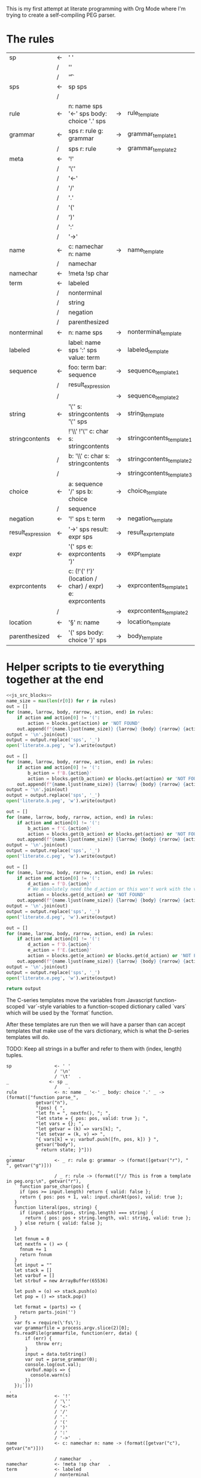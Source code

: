 This is my first attempt at literate programming with Org Mode where
I'm trying to create a self-compiling PEG parser.

* The rules

#+TBLNAME: rules
| sp                | <- | ' '                                                     |    |                          |   |
|                   | /  | '\n'                                                    |    |                          |   |
|                   | /  | '\t'                                                    |    |                          | . |
| sps               | <- | sp sps                                                  |    |                          |   |
|                   | /  |                                                         |    |                          | . |
| rule              | <- | n: name sps '<-' sps body: choice '.' sps               | -> | rule_template            | . |
| grammar           | <- | sps r: rule g: grammar                                  | -> | grammar_template1        |   |
|                   | /  | sps r: rule                                             | -> | grammar_template2        | . |
| meta              | <- | '!'                                                     |    |                          |   |
|                   | /  | '\''                                                    |    |                          |   |
|                   | /  | '<-'                                                    |    |                          |   |
|                   | /  | '/'                                                     |    |                          |   |
|                   | /  | '.'                                                     |    |                          |   |
|                   | /  | '('                                                     |    |                          |   |
|                   | /  | ')'                                                     |    |                          |   |
|                   | /  | ':'                                                     |    |                          |   |
|                   | /  | '->'                                                    |    |                          | . |
| name              | <- | c: namechar n: name                                     | -> | name_template            |   |
|                   | /  | namechar                                                |    |                          | . |
| namechar          | <- | !meta !sp char                                          |    |                          | . |
| term              | <- | labeled                                                 |    |                          |   |
|                   | /  | nonterminal                                             |    |                          |   |
|                   | /  | string                                                  |    |                          |   |
|                   | /  | negation                                                |    |                          |   |
|                   | /  | parenthesized                                           |    |                          | . |
| nonterminal       | <- | n: name sps                                             | -> | nonterminal_template     | . |
| labeled           | <- | label: name sps ':' sps value: term                     | -> | labeled_template         | . |
| sequence          | <- | foo: term  bar: sequence                                | -> | sequence_template1       |   |
|                   | /  | result_expression                                       |    |                          |   |
|                   | /  |                                                         | -> | sequence_template2       | . |
| string            | <- | '\'' s: stringcontents '\'' sps                         | -> | string_template          | . |
| stringcontents    | <- | !'\\' !'\'' c: char s: stringcontents                   | -> | stringcontents_template1 |   |
|                   | /  | b: '\\' c: char s: stringcontents                       | -> | stringcontents_template2 |   |
|                   | /  |                                                         | -> | stringcontents_template3 | . |
| choice            | <- | a: sequence '/' sps  b: choice                          | -> | choice_template          |   |
|                   | /  | sequence                                                |    |                          | . |
| negation          | <- | '!' sps t: term                                         | -> | negation_template        | . |
| result_expression | <- | '->' sps result: expr sps                               | -> | result_expr_template     | . |
| expr              | <- | '(' sps e: exprcontents ')'                             | -> | expr_template            | . |
| exprcontents      | <- | c: (!'(' !')' (location / char) / expr) e: exprcontents | -> | exprcontents_template1   |   |
|                   | /  |                                                         | -> | exprcontents_template2   | . |
| location          | <- | '§' n: name                                             | -> | location_template        | . |
| parenthesized     | <- | '(' sps body: choice ')' sps                            | -> | body_template            | . |


* Helper scripts to tie everything together at the end
#+PROPERTY: header-args:python :var filename=(buffer-file-name)

#+NAME: pegfile
#+BEGIN_SRC python :var rules=rules :noweb yes
  <<js_src_blocks>>
  name_size = max(len(r[0]) for r in rules)
  out = []
  for (name, larrow, body, rarrow, action, end) in rules:
      if action and action[0] != '(':
          action = blocks.get(action) or 'NOT FOUND'
      out.append(f"{name.ljust(name_size)} {larrow} {body} {rarrow} {action} {end}")
  output = '\n'.join(out)
  output = output.replace('sps', '_')
  open('literate.a.peg', 'w').write(output)

  out = []
  for (name, larrow, body, rarrow, action, end) in rules:
      if action and action[0] != '(':
          b_action = f'B.{action}'
          action = blocks.get(b_action) or blocks.get(action) or 'NOT FOUND'
      out.append(f"{name.ljust(name_size)} {larrow} {body} {rarrow} {action} {end}")
  output = '\n'.join(out)
  output = output.replace('sps', '_')
  open('literate.b.peg', 'w').write(output)

  out = []
  for (name, larrow, body, rarrow, action, end) in rules:
      if action and action[0] != '(':
          b_action = f'C.{action}'
          action = blocks.get(b_action) or blocks.get(action) or 'NOT FOUND'
      out.append(f"{name.ljust(name_size)} {larrow} {body} {rarrow} {action} {end}")
  output = '\n'.join(out)
  output = output.replace('sps', '_')
  open('literate.c.peg', 'w').write(output)

  out = []
  for (name, larrow, body, rarrow, action, end) in rules:
      if action and action[0] != '(':
          d_action = f'D.{action}'
          # We absolutely need the d_action or this won't work with the vars
          action = blocks.get(d_action) or 'NOT FOUND'
      out.append(f"{name.ljust(name_size)} {larrow} {body} {rarrow} {action} {end}")
  output = '\n'.join(out)
  output = output.replace('sps', '_')
  open('literate.d.peg', 'w').write(output)

  out = []
  for (name, larrow, body, rarrow, action, end) in rules:
      if action and action[0] != '(':
          d_action = f'D.{action}'
          e_action = f'E.{action}'
          action = blocks.get(e_action) or blocks.get(d_action) or 'NOT FOUND'
      out.append(f"{name.ljust(name_size)} {larrow} {body} {rarrow} {action} {end}")
  output = '\n'.join(out)
  output = output.replace('sps', '_')
  open('literate.e.peg', 'w').write(output)

  return output
#+END_SRC

The C-series templates move the variables from Javascript
function-scoped `var`-style variables to a function-scoped dictionary
called `vars` which will be used by the `format` function.

After these templates are run then we will have a parser than can
accept templates that make use of the vars dictionary, which is what
the D-series templates will do.

TODO: Keep all strings in a buffer and refer to them with (index, length) tuples.


#+RESULTS: pegfile
#+begin_example
sp                <- ' '   
                  / '\n'   
                  / '\t'   .
_               <- sp _   
                  /    .
rule              <- n: name _ '<-' _ body: choice '.' _ -> (format(["function parse_",
           getvar("n"),
           "(pos) { ",
           "let fn = ", nextfn(), "; ",
           "let state = { pos: pos, valid: true }; ",
           "let vars = {}; ",
           "let getvar = (k) => vars[k]; ",
           "let setvar = (k, v) => ",
           "{ vars[k] = v; varbuf.push([fn, pos, k]) } ",
           getvar("body"),
           " return state; }"]))
 .
grammar           <- _ r: rule g: grammar -> (format([getvar("r"), " ", getvar("g")]))
 
                  / _ r: rule -> (format(["// This is from a template in peg.org:\n", getvar("r"), 
   ` function parse_char(pos) {
     if (pos >= input.length) return { valid: false };
     return { pos: pos + 1, val: input.charAt(pos), valid: true };
   }
   function literal(pos, string) {
     if (input.substr(pos, string.length) === string) {
       return { pos: pos + string.length, val: string, valid: true };
     } else return { valid: false };
   }

   let fnnum = 0
   let nextfn = () => {
     fnnum += 1
     return fnnum
   }
   let input = ""
   let stack = []
   let varbuf = []
   let strbuf = new ArrayBuffer(65536)

   let push = (o) => stack.push(o)
   let pop = () => stack.pop()

   let format = (parts) => {
     return parts.join('')
   }
   var fs = require(\'fs\');
   var grammarfile = process.argv.slice(2)[0];
   fs.readFile(grammarfile, function(err, data) {
       if (err) {
           throw err; 
       }
       input = data.toString()
       var out = parse_grammar(0);
       console.log(out.val);
       varbuf.map(s => {
         console.warn(s)
       })
   });`]))
 .
meta              <- '!'   
                  / '\''   
                  / '<-'   
                  / '/'   
                  / '.'   
                  / '('   
                  / ')'   
                  / ':'   
                  / '->'   .
name              <- c: namechar n: name -> (format([getvar("c"), getvar("n")]))
 
                  / namechar   .
namechar          <- !meta !sp char   .
term              <- labeled   
                  / nonterminal   
                  / string   
                  / negation   
                  / parenthesized   .
nonterminal       <- n: name _ -> (format(["state = parse_", getvar("n"), "(state.pos);"]))
 .
labeled           <- label: name _ ':' _ value: term -> (format([vars["value"],
           " if (state.valid) {",
           " setvar(\"", getvar("label"), "\", state.val);",
           " }"]))
 .
sequence          <- foo: term  bar: sequence -> (format([getvar("foo"),
           " if (state.valid) { ",
           getvar("bar"),
           " } "]))
 
                  / result_expression   
                  /  -> ("")
 .
string            <- '\'' s: stringcontents '\'' _ -> (format(["state = literal(state.pos, \"",
           getvar("s"),
           "\");"]))
 .
stringcontents    <- !'\\' !'\'' c: char s: stringcontents -> (format([getvar("c"), getvar("s")]))
 
                  / b: '\\' c: char s: stringcontents -> (format([getvar("b"), getvar("c"), getvar("s")]))
 
                  /  -> ("")
 .
choice            <- a: sequence '/' _  b: choice -> (format(["push(state); ",
	      getvar("a"),
	      " if (!state.valid) { state = pop(); ",
	      getvar("b"),
	      "} else { pop(); }"]))
 
                  / sequence   .
negation          <- '!' _ t: term -> (format([" push(state);",
            getvar("t"), 
            "if (state.valid) { pop(); state.valid = false; }",
            "else { state = pop(); }"]))
 .
result_expression <- '->' _ result: expr _ -> (format(["if (state.valid) { state.val = ",
           getvar("result"),
           "; }"]))
 .
expr              <- '(' _ e: exprcontents ')' -> (format(["(", getvar("e"), ")"]))
 .
exprcontents      <- c: (!'(' !')' (location / char) / expr) e: exprcontents -> (format([getvar("c"), getvar("e")]))
 
                  /  -> ("")
 .
location          <- '§' n: name -> ("POOP")
 .
parenthesized     <- '(' _ body: choice ')' _ -> (format([getvar("body")]))
 .
#+end_example


#+NAME: guido
#+BEGIN_SRC python :var rules=rules
  import re
  out = ['\input cwebmac \halign{\strut\hfil#\hfil\quad&#\hfil\quad&#\hfil\quad&#\hfil\quad&\hfil#\cr']
  for (name, larrow, body, rarrow, action, end) in rules:
      if larrow == '<-':
	  larrow = '\\leftarrow '
      if rarrow == '->':
	  rarrow = '\\rightarrow '
      body = body.replace('\\', '\\\\')
      #body = re.sub(r"'(\\\'|[^']+)'", r"\\vb{\\tt '\1'}", body)
      out.append(f"{name} & {larrow} & {body} & {rarrow} & {end} \cr")
  out.append('}\n\\bye\n')
  output = '\n'.join(out)
  open('output.tex', 'w').write(output)
  return output
#+END_SRC

#+RESULTS: guido
#+begin_example
\input cwebmac \halign{\strut\hfil#\hfil\quad&#\hfil\quad&#\hfil\quad&#\hfil\quad&\hfil#\cr
sp & \leftarrow  & ' ' &  &  \cr
 & / & '\\n' &  &  \cr
 & / & '\\t' &  & . \cr
sps & \leftarrow  & sp sps &  &  \cr
 & / &  &  & . \cr
rule & \leftarrow  & n: name sps '<-' sps body: choice '.' sps & \rightarrow  & . \cr
grammar & \leftarrow  & sps r: rule g: grammar & \rightarrow  &  \cr
 & / & sps r: rule & \rightarrow  & . \cr
meta & \leftarrow  & '!' &  &  \cr
 & / & '\\'' &  &  \cr
 & / & '<-' &  &  \cr
 & / & '/' &  &  \cr
 & / & '.' &  &  \cr
 & / & '(' &  &  \cr
 & / & ')' &  &  \cr
 & / & ':' &  &  \cr
 & / & '->' &  & . \cr
name & \leftarrow  & c: namechar n: name & \rightarrow  &  \cr
 & / & namechar &  & . \cr
namechar & \leftarrow  & !meta !sp char &  & . \cr
term & \leftarrow  & labeled &  &  \cr
 & / & nonterminal &  &  \cr
 & / & string &  &  \cr
 & / & negation &  &  \cr
 & / & parenthesized &  & . \cr
nonterminal & \leftarrow  & n: name sps & \rightarrow  & . \cr
labeled & \leftarrow  & label: name sps ':' sps value: term & \rightarrow  & . \cr
sequence & \leftarrow  & foo: term  bar: sequence & \rightarrow  &  \cr
 & / & resultexpression &  &  \cr
 & / &  & \rightarrow  & . \cr
string & \leftarrow  & '\\'' s: stringcontents '\\'' sps & \rightarrow  & . \cr
stringcontents & \leftarrow  & !'\\\\' !'\\'' c: char s: stringcontents & \rightarrow  &  \cr
 & / & b: '\\\\' c: char s: stringcontents & \rightarrow  &  \cr
 & / &  & \rightarrow  & . \cr
choice & \leftarrow  & a: sequence '/' sps  b: choice & \rightarrow  &  \cr
 & / & sequence &  & . \cr
negation & \leftarrow  & '!' sps t: term & \rightarrow  & . \cr
resultexpression & \leftarrow  & '->' sps result: expr sps & \rightarrow  & . \cr
expr & \leftarrow  & '(' sps e: exprcontents ')' & \rightarrow  & . \cr
exprcontents & \leftarrow  & c: (!'(' !')' char / expr)  e: exprcontents & \rightarrow  &  \cr
 & / &  & \rightarrow  & . \cr
parenthesized & \leftarrow  & '(' sps body: choice ')' sps & \rightarrow  & . \cr
}
\bye
#+end_example

We need a way to get the templates that have been broken out into
source blocks in this document. There's probably a better way, but the
easiest thing I could figure out was to read the current file into
memory and use regexes to get at each of the source blocks. This is
probably pretty fragile so we should consider something better.

#+NAME: js_src_blocks
#+BEGIN_SRC python
  import re
  this = open(filename).read()
  blocks = dict(re.findall(r'#\+NAME:\s*(\S+)\s+#\+BEGIN_SRC js\s+(.+?)#\+END_SRC', this, re.MULTILINE|re.DOTALL))
#+END_SRC


* Action Templates

  The (high-level) operations our parser needs to operate are:

  - Function calls (Jumping to labels)
  - Recursion (can be implemented by hand with stacks)
  - Stacks to save state between alternatives
  - String templating with variable interpolation
  - If statements
  - Saving of named variables during a function lifetime
  - Invalid state
  - Matching string literals
  - Concatenation of strings
  - Reading/writing, input/output
  
  Note: The `B`-series templates are made to do string interpolation in a way
  closer to other languages and easier to port to C and assembly.

  Note: The `C`-series templates generate javascript code which on the next
  pass will generate C code. In order for that C code to be able to generate
  itself we will need a `D`-series which is slightly tweaked to use C string
  formating rather than javascript string templating.

  `node literate.6.js literate.c.peg > literate.7.js`

  In this example literate.7.js is a javascript program that will generate
  a C parser.
  
  
** rule_template

   Each rule is represented and generated as a single function. These
   function need to support recursive and mutually-recusive calls.

   Upon entry, each invocation saves the current position and creates
   a new stack for itself.

   Then the generated body is run and whatever the state is at the end
   is returned to the caller.
   
#+NAME: rule_template
#+BEGIN_SRC js
(`// This is from a template in b.peg
function parse_${n}(input, pos) {
      var state = { pos: pos };
      var stack = [];
      ${body}
      return state;
}`)
#+END_SRC

#+NAME: B.rule_template
#+BEGIN_SRC js
(format(['function parse_', n, '(input, pos) { var state = { pos: pos }; var stack = []; ',
         body, ' return state; }']))
#+END_SRC

#+NAME: CLANG.rule_template
#+BEGIN_SRC js
(format(['State parse_', n, '(str input, int pos) { State state = { .pos=pos }; Stack stack = {0}; ',
         body, ' return state; }']))
#+END_SRC

#+NAME: C.rule_template
#+BEGIN_SRC js
  (format(['function parse_',
           n,
           '(input, pos) { let state = { pos: pos }; let stack = []; ',
           'let vars = {}',
           body,
           ' return state; }']))
#+END_SRC

#+NAME: D.rule_template
#+BEGIN_SRC js
  (format(["function parse_",
           vars["n"],
           "(input, pos) { let state = { pos: pos }; ",
           "let vars = {}; ",
           "let getvar = (k) => vars[k]; ",
           "let setvar = (k, v) => { vars[k] = v; }; ",
           vars["body"],
           " return state; }"]))
#+END_SRC

#+NAME: E.rule_template
#+BEGIN_SRC js
  (format(["function parse_",
           getvar("n"),
           "(pos) { ",
           "let fn = ", nextfn(), "; ",
           "let state = { pos: pos, valid: true }; ",
           "let vars = {}; ",
           "let getvar = (k) => vars[k]; ",
           "let setvar = (k, v) => ",
           "{ vars[k] = v; varbuf.push([fn, pos, k]) } ",
           getvar("body"),
           " return state; }"]))
#+END_SRC

labeled_template:
#+NAME: labeled_template
#+BEGIN_SRC js
(`${value} if (state) { var ${label} = state.val; }\n`)
#+END_SRC

#+NAME: B.labeled_template
#+BEGIN_SRC js
(format([value, ' if (state) { var ', label, ' = state.val; }']))
#+END_SRC

#+NAME: CLANG.labeled_template
#+BEGIN_SRC js
(format([value, ' if (valid) { var("', label, '", state.val); }']))
#+END_SRC

#+NAME: C.labeled_template
#+BEGIN_SRC js
  (format([value,
           ' if (state) { vars["',
           label,
           '"] = state.val; }']))
#+END_SRC

#+NAME: D.labeled_template
#+BEGIN_SRC js
  (format([vars["value"],
           " if (state) { vars[\"",
           vars["label"],
           "\"] = state.val; }"]))
#+END_SRC

#+NAME: E.labeled_template
#+BEGIN_SRC js
  (format([vars["value"],
           " if (state.valid) {",
           " setvar(\"", getvar("label"), "\", state.val);",
           " }"]))
#+END_SRC

result_expr_template:
#+NAME: result_expr_template
#+BEGIN_SRC js
(`if (state) state.val = ${result};\n`)
#+END_SRC

#+NAME: B.result_expr_template
#+BEGIN_SRC js
(format(['if (state) { state.val = ', result, '; }']))
#+END_SRC

#+NAME: CLANG.result_expr_template
#+BEGIN_SRC js
  (format(['if (valid) { state.val = ',
           result,
           '; }']))
#+END_SRC

#+NAME: D.result_expr_template
#+BEGIN_SRC js
  (format(["if (state) { state.val = ",
           vars["result"],
           "; }"]))
#+END_SRC

#+NAME: E.result_expr_template
#+BEGIN_SRC js
  (format(["if (state.valid) { state.val = ",
           getvar("result"),
           "; }"]))
#+END_SRC

negation_template:
#+NAME: negation_template
#+BEGIN_SRC js
(` stack.push(state);
   ${t}
   if (state) {
     stack.pop();
     state = null;
   } else { state = stack.pop(); }`)
#+END_SRC

#+NAME: B.negation_template
#+BEGIN_SRC js
  (format([' stack.push(state);', t, 
	   'if (state) { stack.pop(); state = null; }',
	   'else { state = stack.pop(); }']))
#+END_SRC

#+NAME: CLANG.negation_template
#+BEGIN_SRC js
  (format([' push(state);', t, 
	   'if (valid) { pop(); state.null = true; }',
	   'else { state = pop(); }']))
#+END_SRC

#+NAME: C.negation_template
#+BEGIN_SRC js
   (format([' stack.push(state);',
            t, 
            'if (state) { stack.pop(); state = null; }',
            'else { state = stack.pop(); }']))
#+END_SRC

#+NAME: D.negation_template
#+BEGIN_SRC js
   (format([" push(state);",
            vars["t"], 
            "if (state) { pop(); state = null; }",
            "else { state = pop(); }"]))
#+END_SRC

#+NAME: E.negation_template
#+BEGIN_SRC js
   (format([" push(state);",
            getvar("t"), 
            "if (state.valid) { pop(); state.valid = false; }",
            "else { state = pop(); }"]))
#+END_SRC

choice_template:
#+NAME: choice_template
#+BEGIN_SRC js
(`stack.push(state); ${a} if (!state) {state = stack.pop(); ${b}} else { stack.pop(); }`)
#+END_SRC

#+NAME: B.choice_template
#+BEGIN_SRC js
     (format(['stack.push(state); ',
	      a,
	      ' if (!state) {state = stack.pop(); ',
	      b,
	      '} else { stack.pop(); }']))
#+END_SRC

#+NAME: CLANG.choice_template
#+BEGIN_SRC js
     (format(['push(state); ',
	      a,
	      ' if (invalid) { state = pop(); ',
	      b,
	      '} else { pop(); }']))
#+END_SRC

#+NAME: C.choice_template
#+BEGIN_SRC js
     (format(['stack.push(state); ',
	      a,
	      ' if (!state) {state = stack.pop(); ',
	      b,
	      '} else { stack.pop(); }']))
#+END_SRC

#+NAME: D.choice_template
#+BEGIN_SRC js
     (format(["push(state); ",
	      vars["a"],
	      " if (!state) {state = pop(); ",
	      vars["b"],
	      "} else { pop(); }"]))
#+END_SRC

#+NAME: E.choice_template
#+BEGIN_SRC js
     (format(["push(state); ",
	      getvar("a"),
	      " if (!state.valid) { state = pop(); ",
	      getvar("b"),
	      "} else { pop(); }"]))
#+END_SRC

string_template:
#+NAME: string_template
#+BEGIN_SRC js
(`state = literal(input, state.pos, '${s}');\n`)
#+END_SRC

#+NAME: B.string_template
#+BEGIN_SRC js
(format(['state = literal(input, state.pos, \'', s, '\');']))
#+END_SRC

#+NAME: C.string_template
#+BEGIN_SRC js
  (format(['state = literal(input, state.pos, \"',
           s,
           '\");']))
#+END_SRC

#+NAME: D.string_template
#+BEGIN_SRC js
  (format(["state = literal(input, state.pos, \"",
           vars["s"],
           "\");"]))
#+END_SRC

#+NAME: E.string_template
#+BEGIN_SRC js
  (format(["state = literal(state.pos, \"",
           getvar("s"),
           "\");"]))
#+END_SRC

sequence_template1:
#+NAME: sequence_template1
#+BEGIN_SRC js
(`${foo}  if (state) { ${bar} }\n`)
#+END_SRC

#+NAME: B.sequence_template1
#+BEGIN_SRC js
(format([foo, ' if (state) { ', bar, ' } ']))
#+END_SRC

#+NAME: CLANG.sequence_template1
#+BEGIN_SRC js
  (format([foo,
           ' if (valid) { ',
           bar,
           ' } ']))
#+END_SRC

#+NAME: D.sequence_template1
#+BEGIN_SRC js
  (format([vars["foo"],
           " if (state) { ",
           vars["bar"],
           " } "]))
#+END_SRC

#+NAME: E.sequence_template1
#+BEGIN_SRC js
  (format([getvar("foo"),
           " if (state.valid) { ",
           getvar("bar"),
           " } "]))
#+END_SRC

sequence_template2:
#+NAME: sequence_template2
#+BEGIN_SRC js
('')
#+END_SRC

#+NAME: D.sequence_template2
#+BEGIN_SRC js
("")
#+END_SRC

stringcontents_template1:
#+NAME: stringcontents_template1
#+BEGIN_SRC js
(c + s)
#+END_SRC

#+NAME: D.stringcontents_template1
#+BEGIN_SRC js
(format([vars["c"], vars["s"]]))
#+END_SRC

#+NAME: E.stringcontents_template1
#+BEGIN_SRC js
(format([getvar("c"), getvar("s")]))
#+END_SRC

stringcontents_template2:
#+NAME: stringcontents_template2
#+BEGIN_SRC js
(b + c + s)
#+END_SRC

#+NAME: D.stringcontents_template2
#+BEGIN_SRC js
(format([vars["b"], vars["c"], vars["s"]]))
#+END_SRC

#+NAME: E.stringcontents_template2
#+BEGIN_SRC js
(format([getvar("b"), getvar("c"), getvar("s")]))
#+END_SRC

stringcontents_template3:
#+NAME: stringcontents_template3
#+BEGIN_SRC js
("")
#+END_SRC

#+NAME: D.stringcontents_template3
#+BEGIN_SRC js
("")
#+END_SRC

expr_template:
#+NAME: expr_template
#+BEGIN_SRC js
("(" + e + ")")
#+END_SRC

#+NAME: D.expr_template
#+BEGIN_SRC js
(format(["(", vars["e"], ")"]))
#+END_SRC

#+NAME: E.expr_template
#+BEGIN_SRC js
(format(["(", getvar("e"), ")"]))
#+END_SRC

exprcontents_template1:
#+NAME: exprcontents_template1
#+BEGIN_SRC js
(c + e)
#+END_SRC

#+NAME: D.exprcontents_template1
#+BEGIN_SRC js
(format([vars["c"], vars["e"]]))
#+END_SRC

#+NAME: E.exprcontents_template1
#+BEGIN_SRC js
(format([getvar("c"), getvar("e")]))
#+END_SRC

exprcontents_template2:
#+NAME: exprcontents_template2
#+BEGIN_SRC js
("")
#+END_SRC

#+NAME: D.exprcontents_template2
#+BEGIN_SRC js
("")
#+END_SRC

nonterminal_template:
#+NAME: nonterminal_template
#+BEGIN_SRC js
(`state = parse_${n}(input, state.pos);\n`)
#+END_SRC

#+NAME: B.nonterminal_template
#+BEGIN_SRC js
(format(['state = parse_', n, '(input, state.pos);']))
#+END_SRC

#+NAME: D.nonterminal_template
#+BEGIN_SRC js
(format(["state = parse_", vars["n"], "(input, state.pos);"]))
#+END_SRC

#+NAME: E.nonterminal_template
#+BEGIN_SRC js
(format(["state = parse_", getvar("n"), "(state.pos);"]))
#+END_SRC

grammar_template1:
#+NAME: grammar_template1
#+BEGIN_SRC js
(`${r}\n${g}`)
#+END_SRC

#+NAME: B.grammar_template1
#+BEGIN_SRC js
(format([r, " ", g]))
#+END_SRC

#+NAME: D.grammar_template1
#+BEGIN_SRC js
(format([vars["r"], " ", vars["g"]]))
#+END_SRC

#+NAME: E.grammar_template1
#+BEGIN_SRC js
(format([getvar("r"), " ", getvar("g")]))
#+END_SRC

grammar_template2:
#+NAME: grammar_template2
#+BEGIN_SRC js
  ('// This is from a template in peg.org:\n' + r +
   ` function parse_char(input, pos) {
     if (pos >= input.length) return null;
     return { pos: pos + 1, val: input.charAt(pos) };
   }
   function literal(input, pos, string) {
     if (input.substr(pos, string.length) === string) {
       return { pos: pos + string.length, val: string };
     } else return null;
   }
   let format = (parts) => parts.join('')
   var fs = require(\'fs\');
   var grammarfile = process.argv.slice(2)[0];
   fs.readFile(grammarfile, function(err, data) {
       if (err) {
	   throw err; 
       }
       var out = parse_grammar(data.toString(), 0);
       console.log(out.val);
   });`)
#+END_SRC

#+NAME: D.grammar_template2
#+BEGIN_SRC js
  (format(["// This is from a template in peg.org:\n", vars["r"], 
   ` function parse_char(input, pos) {
     if (pos >= input.length) return null;
     return { pos: pos + 1, val: input.charAt(pos) };
   }
   function literal(input, pos, string) {
     if (input.substr(pos, string.length) === string) {
       return { pos: pos + string.length, val: string };
     } else return null;
   }

   let fnnum = 0
   let nextfn = () => {
     fnnum += 1
     return fnnum
   }
   let stack = []
   let push = (o) => stack.push(o)
   let pop = () => stack.pop()

   let format = (parts) => {
     return parts.join('')
   }
   var fs = require(\'fs\');
   var grammarfile = process.argv.slice(2)[0];
   fs.readFile(grammarfile, function(err, data) {
       if (err) {
           throw err; 
       }
       var out = parse_grammar(data.toString(), 0);
       console.log(out.val);
   });`]))
#+END_SRC

#+NAME: E.grammar_template2
#+BEGIN_SRC js
  (format(["// This is from a template in peg.org:\n", getvar("r"), 
   ` function parse_char(pos) {
     if (pos >= input.length) return { valid: false };
     return { pos: pos + 1, val: input.charAt(pos), valid: true };
   }
   function literal(pos, string) {
     if (input.substr(pos, string.length) === string) {
       return { pos: pos + string.length, val: string, valid: true };
     } else return { valid: false };
   }

   let fnnum = 0
   let nextfn = () => {
     fnnum += 1
     return fnnum
   }
   let input = ""
   let stack = []
   let varbuf = []
   let strbuf = new ArrayBuffer(65536)

   let push = (o) => stack.push(o)
   let pop = () => stack.pop()

   let format = (parts) => {
     return parts.join('')
   }
   var fs = require(\'fs\');
   var grammarfile = process.argv.slice(2)[0];
   fs.readFile(grammarfile, function(err, data) {
       if (err) {
           throw err; 
       }
       input = data.toString()
       var out = parse_grammar(0);
       console.log(out.val);
       varbuf.map(s => {
         console.warn(s)
       })
   });`]))
#+END_SRC

#+NAME: CLANG.grammar_template2
#+BEGIN_SRC js
(format([r, "\n// END\n"]))
#+END_SRC js

name_template:
#+NAME: name_template
#+BEGIN_SRC js
(c + n)
#+END_SRC

#+NAME: D.name_template
#+BEGIN_SRC js
(format([vars["c"], vars["n"]]))
#+END_SRC

#+NAME: E.name_template
#+BEGIN_SRC js
(format([getvar("c"), getvar("n")]))
#+END_SRC

location_template:
#+NAME: location_template
#+BEGIN_SRC js
("POOP")
#+END_SRC

#+NAME: D.location_template
#+BEGIN_SRC js
("POOP")
#+END_SRC

body_template:
#+NAME: body_template
#+BEGIN_SRC js
(body)
#+END_SRC

#+NAME: D.body_template
#+BEGIN_SRC js
(format([vars["body"]]))
#+END_SRC

#+NAME: E.body_template
#+BEGIN_SRC js
(format([getvar("body")]))
#+END_SRC



* C Helper Functions

#+NAME: c_include
#+BEGIN_SRC c

  #include <stdbool.h>
  #include <stdio.h>
  #include <stdlib.h>
  #define GB_STRING_IMPLEMENTATION
  #include "gb_string.h"

  typedef gbString str;

  typedef struct State {
      int pos;
      str val;
      bool null;
  } State;

  typedef struct Stack {
      State states[32];
      int n;
  } Stack;

  typedef struct Variable {
      str key;
      str value;
  } Variable;

  typedef struct Variables {
      Variable items[32];
      int n;
  } Variables;

  #define valid (!state.null)
  #define invalid (state.null)
  #define var(key, value) vars.items[vars.n++] = (Variable){.key=copy(key), .value=copy(value)};
  #define push(o) stack.states[stack.n++] = o
  #define pop() stack.states[--stack.n];

#+END_SRC

